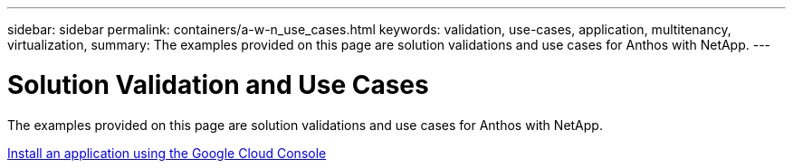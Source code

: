 ---
sidebar: sidebar
permalink: containers/a-w-n_use_cases.html
keywords: validation, use-cases, application, multitenancy, virtualization,
summary: The examples provided on this page are solution validations and use cases for Anthos with NetApp.
---

= Solution Validation and Use Cases
:hardbreaks:
:nofooter:
:icons: font
:linkattrs:
:imagesdir: ../media/

//
// This file was created with NDAC Version 0.9 (June 4, 2020)
//
// 2020-06-25 14:31:33.563897
//

[.lead]
The examples provided on this page are solution validations and use cases for Anthos with NetApp.

link:a-w-n_use_case_deploy_app_with_cloud_console.html[Install an application using the Google Cloud Console]


